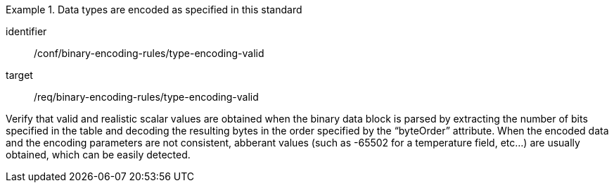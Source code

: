 [abstract_test]
.Data types are encoded as specified in this standard
====
[%metadata]
identifier:: /conf/binary-encoding-rules/type-encoding-valid

target:: /req/binary-encoding-rules/type-encoding-valid

[.component,class=test method]
=====
Verify that valid and realistic scalar values are obtained when the binary data block is parsed by extracting the number of bits specified in the table and decoding the resulting bytes in the order specified by the “byteOrder” attribute. When the encoded data and the encoding parameters are not consistent, abberant values (such as -65502 for a temperature field, etc…) are usually obtained, which can be easily detected.
=====
====
